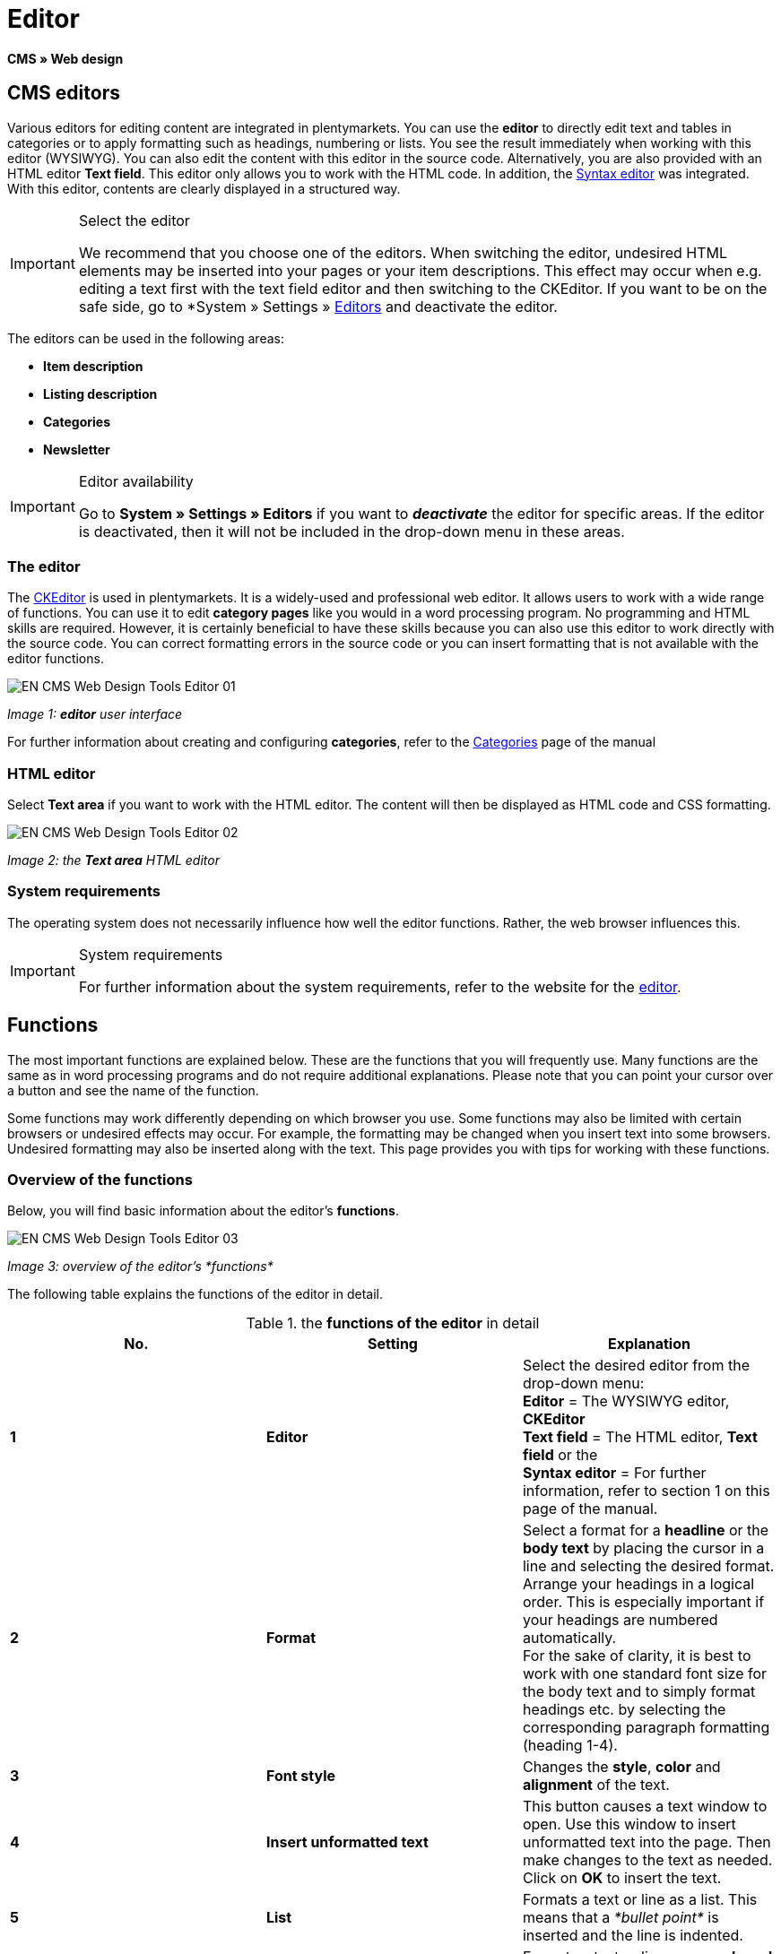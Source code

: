= Editor
:lang: en
// include::{includedir}/_header.adoc[]
:keywords: Editor
:position: 10

*CMS » Web design*

== CMS editors

Various editors for editing content are integrated in plentymarkets. You can use the *editor* to directly edit text and tables in categories or to apply formatting such as headings, numbering or lists. You see the result immediately when working with this editor (WYSIWYG). You can also edit the content with this editor in the source code. Alternatively, you are also provided with an HTML editor *Text field*. This editor only allows you to work with the HTML code. In addition, the <<omni-channel/online-store/cms#web-design-tools-syntax-editor, Syntax editor>> was integrated. With this editor, contents are clearly displayed in a structured way.

[IMPORTANT]
.Select the editor
====
We recommend that you choose one of the editors. When switching the editor, undesired HTML elements may be inserted into your pages or your item descriptions. This effect may occur when e.g. editing a text first with the text field editor and then switching to the CKEditor. If you want to be on the safe side, go to *System » Settings » <<basics/working-with-plentymarkets/editor#, Editors>> and deactivate the editor.
====

The editors can be used in the following areas:

* *Item description*
* *Listing description*
* *Categories*
* *Newsletter*

[IMPORTANT]
.Editor availability
====
Go to *System » Settings » Editors* if you want to *__deactivate__* the editor for specific areas. If the editor is deactivated, then it will not be included in the drop-down menu in these areas.
====

=== The editor

The link:http://ckeditor.com/[CKEditor^] is used in plentymarkets. It is a widely-used and professional web editor. It allows users to work with a wide range of functions. You can use it to edit *category pages* like you would in a word processing program. No programming and HTML skills are required. However, it is certainly beneficial to have these skills because you can also use this editor to work directly with the source code. You can correct formatting errors in the source code or you can insert formatting that is not available with the editor functions.

image::omni-channel/online-store/_cms/web-design/tools/assets/EN-CMS-Web-Design-Tools-Editor-01.png[]

__Image 1: *editor* user interface__

For further information about creating and configuring *categories*, refer to the <<item/managing-categories#, Categories>> page of the manual

=== HTML editor

Select *Text area* if you want to work with the HTML editor. The content will then be displayed as HTML code and CSS formatting.

image::omni-channel/online-store/_cms/web-design/tools/assets/EN-CMS-Web-Design-Tools-Editor-02.png[]

__Image 2: the *Text area* HTML editor__

=== System requirements

The operating system does not necessarily influence how well the editor functions. Rather, the web browser influences this.

[IMPORTANT]
.System requirements
====
For further information about the system requirements, refer to the website for the link:http://ckeditor.com/support/faq/features#question8[editor^].
====

== Functions

The most important functions are explained below. These are the functions that you will frequently use. Many functions are the same as in word processing programs and do not require additional explanations. Please note that you can point your cursor over a button and see the name of the function.

Some functions may work differently depending on which browser you use. Some functions may also be limited with certain browsers or undesired effects may occur. For example, the formatting may be changed when you insert text into some browsers. Undesired formatting may also be inserted along with the text. This page provides you with tips for working with these functions.

=== Overview of the functions

Below, you will find basic information about the editor's *functions*.

image::omni-channel/online-store/_cms/web-design/tools/assets/EN-CMS-Web-Design-Tools-Editor-03.png[]

__Image 3: overview of the editor's *functions*__

The following table explains the functions of the editor in detail.

.the *functions of the editor* in detail
[cols="a,a,a"]
|====
|No. |Setting |Explanation

|*1*
|*Editor*
|Select the desired editor from the drop-down menu: +
*Editor* = The WYSIWYG editor, *CKEditor* +
*Text field* = The HTML editor, *Text field* or the +
*Syntax editor* = For further information, refer to section 1 on this page of the manual.

|*2*
|*Format*
|Select a format for a *headline* or the *body text* by placing the cursor in a line and selecting the desired format. +
Arrange your headings in a logical order. This is especially important if your headings are numbered automatically. +
For the sake of clarity, it is best to work with one standard font size for the body text and to simply format headings etc. by selecting the corresponding paragraph formatting (heading 1-4).

|*3*
|*Font style*
|Changes the *style*, *color* and *alignment* of the text.

|*4*
|*Insert unformatted text*
|This button causes a text window to open. Use this window to insert unformatted text into the page. Then make changes to the text as needed. Click on *OK* to insert the text.

|*5*
|*List*
|Formats a text or line as a list. This means that a __*bullet point*__ is inserted and the line is indented.

|*6*
|*Numbering*
|Formats a text or line as a *numbered list*. The list is automatically numbered. However, you can change the *starting value* and the number *formatting* if needed. +
Right-click on the particular line and then select the option *Numbered List Properties*.

|*7*
|*Indent*
|Use these icons to *increase* or *decrease* how far a paragraph is *indented*.

|*8*
|*Insert link*
|Opens the *Link* window, which you can use to insert links. For example, you can insert a *template function* (image 4) or a *URL* that links to a particular target. +
+
image::omni-channel/online-store/_cms/web-design/tools/assets/DE-CMS-Webdesign-Werkzeuge-Editor-04-SI.png[]
+
__Image 4: inserting a *link* as a template function__ +
+
*Configuration*: +
*Link Type* = Choose which type of link you want to insert, e.g. *URL*. Select URL for a template function as well. See number 13 for an example of an *anchor*. +
*Protocol* = If you want to link the URL of an encoded website, then select the setting *https://*. If you want to link a template function, then select the setting *other*. +
*URL* = Enter the corresponding *URL* or *template function*. +
*Important:* If you insert the URL of an encoded website and select the setting *https://* as the *protocol*, then this prefix will automatically be removed from the URL.

|*9*
|*Insert anchor*
|*Inserts* an anchor into the text with a number or a name. Use the *Insert link* button to create a link to this anchor. For example, you could link a heading at the top of the page to this anchor farther down in the text. +
+
image::omni-channel/online-store/_cms/web-design/tools/assets/DE-CMS-Webdesign-Werkzeuge-Editor-05-SI.png[]
+
__Image 5: selecting an *anchor* as the target of a link__ +
+
*Configuration*: +
*Link Type* = Select *Link to anchor in the text*. +
*Select an Anchor* = Select the corresponding anchor. You can either select it by its *name* or its *ID*.

|*10*
|*Table*
|Inserts a *table*. You can specify the number of *lines* and *columns* and select additional formatting. +
*Tip:* Alternatively, use HTML code to insert a table into the *source code* or the <<omni-channel/online-store/cms#web-design-tools-syntax-editor, syntax editor>>.

|*11*
|*Image*
|This icon is used to configure images as described below and insert them into the page. +
Insert a *new image* by placing the cursor where the image should appear and clicking on this icon. +
Edit an *already existing image* by first clicking on the image and then on this icon. Alternatively, right-click on the image and select the option *Image Properties*. +
*Important:* If you want to include an image, then this image has to be uploaded onto the server, in the image gallery or in a category's *Documents* tab. This allows you to access the image with a URL. There are several ways to upload images. You can go to *CMS » Image gallery*, you can click on the *icon* in the *CMS* or you can use your *FTP* access to upload images onto the server. +
+
image::omni-channel/online-store/_cms/web-design/tools/assets/DE-CMS-Webdesign-Werkzeuge-Editor-06-SI.png[]
+
__Image 6: configuring *image properties*__ +
+
*Configuration*: +
*URL* = Insert an image URL. You should use the __*relative URL*__ to link images. For example, if you use an absolute URL (complete path) and you change your domain name, then the image will no longer be available. You can copy the URL from the *image gallery* or the *Documents* tab and paste it here. +
*Lock icon* = If the lock is open, then the image data was not updated and the image may be displayed incorrectly (distorted). In this case, click on the reload icon and then on the lock icon. The image is displayed correctly if the lock remains closed. +
*Additional parameters* = The lock will open again if you change the *width* and *height* of the image. This is because the real data will no longer match the changed data. You can leave the lock open if needed. However, you should not click on the open lock because this will reset the original image ratio when saving.

|*12*
|*Special characters*
|Here you are provided with a list of *special characters*. Click on a special character to insert it wherever your cursor is currently positioned in the text.

|*13*
|*Source code*
|Click on this button to edit the content in the *source code*.

|*14*
|*Spell check*
|Switches the *spell check* on or off.
|====

=== Shortcut keys for copy &amp; paste

The following table explains the possibilities for the copy &amp; paste functions:

.*copy &amp; paste* functions
[cols="a,a"]
|====
|Function |Procedure

|*Copy*
|*Ctrl (cmd) + C* +
Copies the highlighted text to the clipboard.

|*Cut*
|*Ctrl (cmd) + X* +
Removes the highlighted text from the page and copies it to the clipboard.

|*Paste*
|*Ctrl (cmd) + V* +
The text from the clipboard is inserted wherever the cursor is currently located.
|====


=== Inserting unformatted text

If you want to insert unformatted text, then use the following command when inserting text from the clipboard:

.shortcut key for *inserting unformatted text*
[cols="a,a"]
|====
|Function |Procedure

|*Insert unformatted text*
|*Shift + Ctrl (cmd) + V*
|====


=== Line feed / New line

If you are using the text editor and you press *enter* to jump to the next line, then the editor will start a new paragraph. Depending on the page layout, the distance between the two paragraphs may be larger than the one between two lines. +
If you only want to add a new line, simply press *Shift + Enter* (= soft return).

If you press enter to start a new paragraph, then a *p-tag* will be inserted into the source code:

image::omni-channel/online-store/_cms/web-design/tools/assets/EN-CMS-Web-Design-Tools-Editor-07.png[]

__Image 7: the *p-tag* designates a *new paragraph*__
